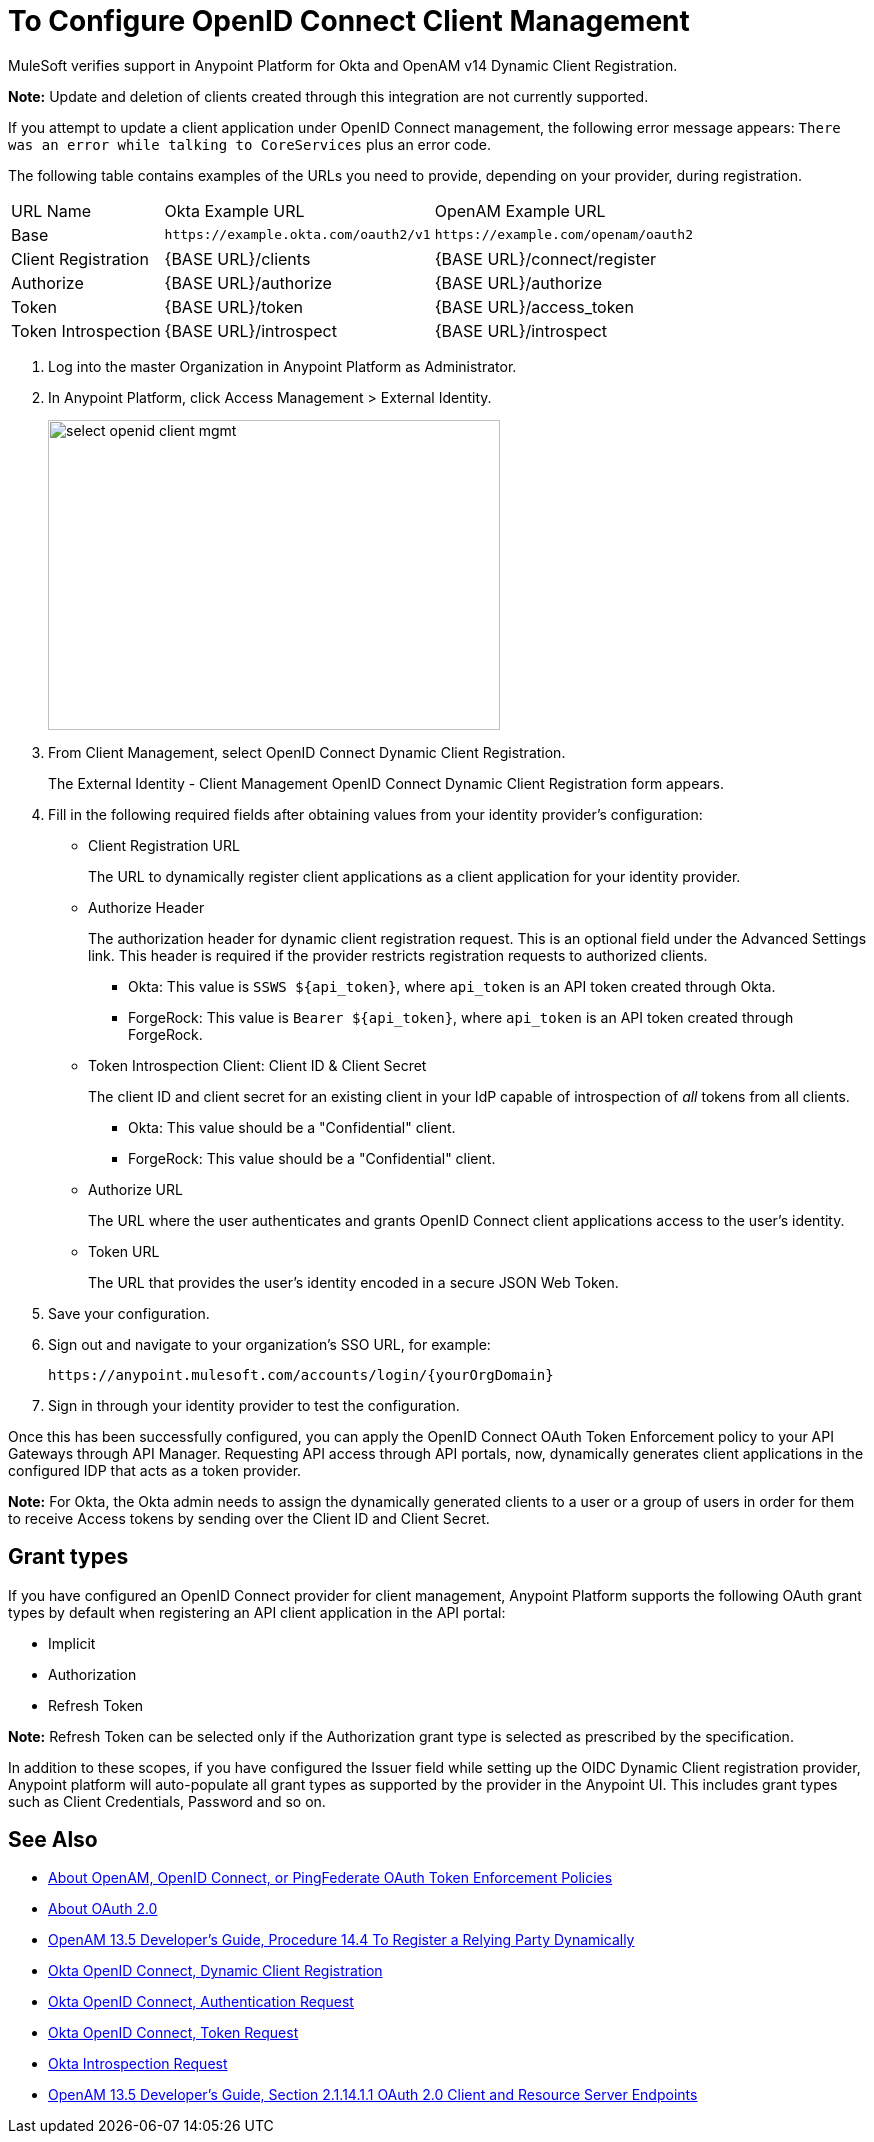 = To Configure OpenID Connect Client Management

// Includes oidc-dynamic-registration.patch

MuleSoft verifies support in Anypoint Platform for Okta and OpenAM v14 Dynamic Client Registration. 

*Note:* Update and deletion of clients created through this integration are not currently supported.

If you attempt to update a client application under OpenID Connect management, the following error message appears: `There was an error while talking to CoreServices` plus an error code.

The following table contains examples of the URLs you need to provide, depending on your provider, during registration.

[%autowidth.spread]
|===
| URL Name | Okta Example URL | OpenAM Example URL 
| Base | `+https://example.okta.com/oauth2/v1+` | `+https://example.com/openam/oauth2+` 
| Client Registration | {BASE URL}/clients | {BASE URL}/connect/register 
| Authorize | {BASE URL}/authorize | {BASE URL}/authorize 
| Token | {BASE URL}/token | {BASE URL}/access_token 
| Token Introspection | {BASE URL}/introspect | {BASE URL}/introspect 
|===

. Log into the master Organization in Anypoint Platform as Administrator.
. In Anypoint Platform, click Access Management > External Identity.
+
image::select-openid-client-mgmt.png[height=310,width=452]
. From Client Management, select OpenID Connect Dynamic Client Registration.
+
The External Identity - Client Management OpenID Connect Dynamic Client Registration form appears.
+
. Fill in the following required fields after obtaining values from your identity provider’s configuration:
+
* Client Registration URL
+
The URL to dynamically register client applications as a client application for your identity provider.
+
* Authorize Header
+
The authorization header for dynamic client registration request. This is an optional field under the Advanced Settings link. This header is required if the provider restricts registration requests to authorized clients.
+
** Okta: This value is `SSWS ${api_token}`, where `api_token` is an API token created through Okta.
+
** ForgeRock: This value is `Bearer ${api_token}`, where `api_token` is an API token created through ForgeRock. 
+
* Token Introspection Client: Client ID &amp; Client Secret
+
The client ID and client secret for an existing client in your IdP capable of introspection of _all_ tokens from all clients.
+
** Okta: This value should be a "Confidential" client.
+
** ForgeRock: This value should be a "Confidential" client.
+
* Authorize URL
+
The URL where the user authenticates and grants OpenID Connect client applications access to the user's identity.
+
* Token URL
+
The URL that provides the user’s identity encoded in a secure JSON Web Token.
+
. Save your configuration.
+
. Sign out and navigate to your organization’s SSO URL, for example:
+
`+https://anypoint.mulesoft.com/accounts/login/{yourOrgDomain}+`
+
. Sign in through your identity provider to test the configuration.

Once this has been successfully configured, you can apply the OpenID Connect OAuth Token Enforcement policy to your API Gateways through API Manager. Requesting API access through API portals, now, dynamically generates client applications in the configured IDP that acts as a token provider.

*Note:* For Okta, the Okta admin needs to assign the dynamically generated clients to a user or a group of users in order for them to receive Access tokens by sending over the Client ID and Client Secret.

== Grant types

If you have configured an OpenID Connect provider for client management, Anypoint Platform supports the following OAuth grant types by default when registering an API client application in the API portal: 

- Implicit
- Authorization
- Refresh Token

*Note:* Refresh Token can be selected only if the Authorization grant type is selected as prescribed by the specification.

In addition to these scopes, if you have configured the Issuer field while setting up the OIDC Dynamic Client registration provider, Anypoint platform will auto-populate all grant types as supported by the provider in the Anypoint UI. This includes grant types such as Client Credentials, Password and so on.


== See Also

* link:/api-manager/openam-oauth-token-enforcement-policy[About OpenAM, OpenID Connect, or PingFederate OAuth Token Enforcement Policies]
* link:/api-manager/aes-oauth-faq[About OAuth 2.0]
* link:https://backstage.forgerock.com/docs/openam/13.5/admin-guide#register-openid-connect-client-dynamic[OpenAM 13.5 Developer's Guide, Procedure 14.4 To Register a Relying Party Dynamically]
* link:https://developer.okta.com/docs/api/resources/oauth-clients.html#register-new-client[Okta OpenID Connect, Dynamic Client Registration]
* link:https://developer.okta.com/docs/api/resources/oidc.html#authentication-request[Okta OpenID Connect, Authentication Request]
* link:https://developer.okta.com/docs/api/resources/oidc.html#token-request[Okta OpenID Connect, Token Request]
* link:https://developer.okta.com/docs/api/resources/oidc.html#introspection-request[Okta Introspection Request]
* link:https://backstage.forgerock.com/docs/openam/13.5/dev-guide#rest-api-oauth2-client-endpoints[OpenAM 13.5 Developer's Guide, Section 2.1.14.1.1 OAuth 2.0 Client and Resource Server Endpoints]
